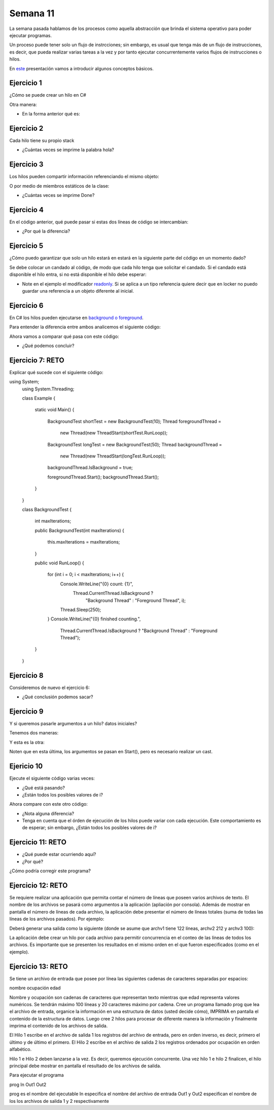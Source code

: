 Semana 11
===========

La semana pasada hablamos de los procesos como aquella abstracción que brinda el
sistema operativo para poder ejecutar programas. 

Un proceso puede tener solo un flujo de instrcciones; sin embargo, es usual que tenga
más de un flujo de instrucciones, es decir, que pueda realizar varias tareas a la vez y
por tanto ejecutar concurrentemente varios flujos de instrucciones o hilos.

En `este <https://docs.google.com/presentation/d/1x5Ff276oalMTOKGvMBanpTV2Iw73SIzTYDdUgk74PRA/edit?usp=sharing>`__
presentación vamos a introducir algunos conceptos básicos.

Ejercicio 1
------------
¿Cómo se puede crear un hilo en C#

.. code-block:: csharp
   :lineno-start: 1

    using System;
    using System.Threading;
    
    class ThreadTest
    {
      static void Main()
      {
        Thread t = new Thread (WriteY);
        t.Start();                     
        for (int i = 0; i < 1000; i++) Console.Write ("1");
      }

      static void WriteY()
      {
        for (int i = 0; i < 1000; i++) Console.Write ("2");
      }
    }

Otra manera:

.. code-block:: csharp
   :lineno-start: 1

   static void Main()
   {
    Thread t = new Thread ( () => Console.WriteLine ("Hello!") );
    t.Start();
   }

* En la forma anterior qué es:

.. code-block:: csharp
   :lineno-start: 1

   () => Console.WriteLine ("Hello!")


Ejercicio 2
------------
Cada hilo tiene su propio stack

.. code-block:: csharp
   :lineno-start: 1

    using System;
    using System.Threading;
    
    class ThreadTest
    {
        static void Main() 
        {
          new Thread (Go).Start();      // Call Go() on a new thread
          Go();                         // Call Go() on the main thread
        }
         
        static void Go()
        {
          // Declare and use a local variable - 'cycles'
          for (int cycles = 0; cycles < 5; cycles++) Console.WriteLine ("Hola");
        }
    }

* ¿Cuántas veces se imprime la palabra hola?

Ejercicio 3
------------
Los hilos pueden compartir información referenciando el mismo objeto:

.. code-block:: csharp
   :lineno-start: 1

    using System;
    using System.Threading;
    
    class ThreadTest
    {
      bool done;
     
      static void Main()
      {
        ThreadTest tt = new ThreadTest();   // Create a common instance
        new Thread (tt.Go).Start();
        tt.Go();
      }
     
      // Note that Go is now an instance method
      void Go() 
      {
         if (!done) { done = true; Console.WriteLine ("Done"); }
      }
    }

O por medio de miembros estáticos de la clase:

.. code-block:: csharp
   :lineno-start: 1

    using System;
    using System.Threading;
    
    class ThreadTest 
    {
      static bool done;    // Static fields are shared between all threads
     
      static void Main()
      {
        new Thread (Go).Start();
        Go();
      }
     
      static void Go()
      {
        if (!done) { done = true; Console.WriteLine ("Done"); }
      }
    }

* ¿Cuántas veces se imprime Done?

Ejercicio 4
------------

En el código anterior, qué puede pasar si estas dos líneas de código
se intercambian:

.. code-block:: csharp
   :lineno-start: 1

   { done = true; Console.WriteLine ("Done"); }

.. code-block:: csharp
   :lineno-start: 1

    using System;
    using System.Threading;
    
    class ThreadTest 
    {
      static bool done;    // Static fields are shared between all threads
     
      static void Main()
      {
        new Thread (Go).Start();
        Go();
      }
     
      static void Go()
      {
        if (!done) { 
            Console.WriteLine ("Done");
            done = true;
        }
      }
    }

* ¿Por qué la diferencia?

Ejercicio 5
------------

¿Cómo puedo garantizar que solo un hilo estará en estará
en la siguiente parte del código en un momento dado?

.. code-block:: csharp
   :lineno-start: 1

   if (!done) { 
        Console.WriteLine ("Done");
        done = true;
   }

Se debe colocar un candado al código, de modo que cada hilo
tenga que solicitar el candado. Si el candado está disponible
el hilo entra, si no está disponible el hilo debe esperar:

.. code-block:: csharp
   :lineno-start: 1

    using System;
    using System.Threading;
    
    class ThreadSafe 
    {
      static bool done;
      static readonly object locker = new object();
     
      static void Main()
      {
        new Thread (Go).Start();
        Go();
      }
     
      static void Go()
      {
        lock (locker)
        {
          if (!done) { Console.WriteLine ("Done"); done = true; }
        }
      }
    }

* Note en el ejemplo el modificador `readonly <https://docs.microsoft.com/en-us/dotnet/csharp/language-reference/keywords/readonly>`__.
  Si se aplica a un tipo referencia quiere decir que en locker no puedo guardar una referencia a un objeto diferente
  al inicial.

Ejercicio 6
------------
En C# los hilos pueden ejecutarse en `background o foreground <https://docs.microsoft.com/en-us/dotnet/api/system.threading.thread.isbackground?view=netframework-4.8>`__.

Para entender la diferencia entre ambos analicemos el siguiente código:

.. code-block:: csharp
   :lineno-start: 1

    using System;
    using System.Threading;
    
    class Example
    {
        static void Main()
        {
            BackgroundTest longTest = new BackgroundTest(50);
            Thread th = new Thread(new ThreadStart(longTest.RunLoop));
            th.Start();
        }
    }
    
    class BackgroundTest
    {
        int maxIterations;
    
        public BackgroundTest(int maxIterations)
        {
            this.maxIterations = maxIterations;
        }
    
        public void RunLoop()
        {
            for (int i = 0; i < maxIterations; i++) {
                Console.WriteLine("{0} count: {1}", 
                    Thread.CurrentThread.IsBackground ? 
                       "Background Thread" : "Foreground Thread", i);
                Thread.Sleep(250);
            }
            Console.WriteLine("{0} finished counting.", 
                              Thread.CurrentThread.IsBackground ? 
                              "Background Thread" : "Foreground Thread");
        }
    } 

Ahora vamos a comparar qué pasa con este código:

.. code-block:: csharp
   :lineno-start: 1

    using System;
    using System.Threading;
    
    class Example
    {
        static void Main()
        {
            BackgroundTest longTest = new BackgroundTest(50);
            Thread th = new Thread(new ThreadStart(longTest.RunLoop));
            th.IsBackground = true;
            th.Start();
        }
    }
    
    class BackgroundTest
    {
        int maxIterations;
    
        public BackgroundTest(int maxIterations)
        {
            this.maxIterations = maxIterations;
        }
    
        public void RunLoop()
        {
            for (int i = 0; i < maxIterations; i++) {
                Console.WriteLine("{0} count: {1}", 
                    Thread.CurrentThread.IsBackground ? 
                       "Background Thread" : "Foreground Thread", i);
                Thread.Sleep(250);
            }
            Console.WriteLine("{0} finished counting.", 
                              Thread.CurrentThread.IsBackground ? 
                              "Background Thread" : "Foreground Thread");
        }
    } 

* ¿Qué podemos concluir?

Ejercicio 7: RETO
------------------

Explicar qué sucede con el siguiente código:

.. code-block:: csharp
   :lineno-start: 1

using System;
    using System.Threading;
    
    class Example
    {
        static void Main()
        {
            BackgroundTest shortTest = new BackgroundTest(10);
            Thread foregroundThread = 
                new Thread(new ThreadStart(shortTest.RunLoop));
    
            BackgroundTest longTest = new BackgroundTest(50);
            Thread backgroundThread = 
                new Thread(new ThreadStart(longTest.RunLoop));
            backgroundThread.IsBackground = true;
    
            foregroundThread.Start();
            backgroundThread.Start();
        }
    }
    
    class BackgroundTest
    {
        int maxIterations;
    
        public BackgroundTest(int maxIterations)
        {
            this.maxIterations = maxIterations;
        }
    
        public void RunLoop()
        {
            for (int i = 0; i < maxIterations; i++) {
                Console.WriteLine("{0} count: {1}", 
                    Thread.CurrentThread.IsBackground ? 
                       "Background Thread" : "Foreground Thread", i);
                Thread.Sleep(250);
            }
            Console.WriteLine("{0} finished counting.", 
                              Thread.CurrentThread.IsBackground ? 
                              "Background Thread" : "Foreground Thread");
        }
    }

Ejercicio 8
------------

Consideremos de nuevo el ejercicio 6:

.. code-block:: csharp
   :lineno-start: 1

    using System;
    using System.Threading;
    
    class Example
    {
        static void Main()
        {
            BackgroundTest longTest = new BackgroundTest(50);
            Thread th = new Thread(new ThreadStart(longTest.RunLoop));
            th.IsBackground = true;
            th.Start();
        }
    }
    
    class BackgroundTest
    {
        int maxIterations;
    
        public BackgroundTest(int maxIterations)
        {
            this.maxIterations = maxIterations;
        }
    
        public void RunLoop()
        {
            for (int i = 0; i < maxIterations; i++) {
                Console.WriteLine("{0} count: {1}", 
                    Thread.CurrentThread.IsBackground ? 
                       "Background Thread" : "Foreground Thread", i);
                Thread.Sleep(250);
            }
            Console.WriteLine("{0} finished counting.", 
                              Thread.CurrentThread.IsBackground ? 
                              "Background Thread" : "Foreground Thread");
        }
    }

 * ¿Qué pasa si añadimos la siguiente línea?

 .. code-block:: csharp
   :lineno-start: 1
   
    th.Start();
    th.Join();

* ¿Qué conclusión podemos sacar?

Ejercicio 9
------------

Y si queremos pasarle argumentos a un hilo? datos iniciales?

Tenemos dos maneras:

.. code-block:: csharp
   :lineno-start: 1

    static void Main()
    {
        Thread t = new Thread ( () => Print ("Hello from t!") );
        t.Start();
    }
    
    static void Print (string message) 
    {
        Console.WriteLine (message);
    }

Y esta es la otra:

.. code-block:: csharp
   :lineno-start: 1

    static void Main()
    {
        Thread t = new Thread (Print);
        t.Start ("Hello from t!");
    }
    
    static void Print (object messageObj)
    {
        string message = (string) messageObj;   // We need to cast here
        Console.WriteLine (message);
    }

Noten que en esta última, los argumentos se pasan en Start(), pero es necesario
realizar un cast.

Ejericio 10
------------
Ejecute el siguiente código varias veces:

.. code-block:: csharp
   :lineno-start: 1

    using System;
    using System.Threading;
    
    class Example
    {
        static void Main()
        {

            for (int i = 0; i < 10; i++)
                new Thread (() => Console.Write (i)).Start();
        }
    }

* ¿Qué está pasando?
* ¿Están todos los posibles
  valores de i?

Ahora compare con este otro código:

.. code-block:: csharp
   :lineno-start: 1

    using System;
    using System.Threading;
    
    class Example
    {
        static void Main()
        {

            for (int i = 0; i < 10; i++)
            {
                int temp = i;
                new Thread (() => Console.Write (temp)).Start();
            }
        }
    }   

* ¿Nota alguna diferencia?
* Tenga en cuenta que el órden de ejecución de los hilos puede variar con cada
  ejecución. Este comportamiento es de esperar; sin embargo, ¿Están todos los posibles
  valores de i?

Ejercicio 11: RETO
--------------------

* ¿Qué puede estar ocurriendo aquí?
* ¿Por qué?

.. code-block:: csharp
   :lineno-start: 1

    using System;
    using System.Threading;
    
    class Example
    {
        static void Main()
        {

            string text = "t1";
            Thread t1 = new Thread ( () => Console.WriteLine (text) );
             
            text = "t2";
            Thread t2 = new Thread ( () => Console.WriteLine (text) );
             
            t1.Start();
            t2.Start();
        }
    }

¿Cómo podría corregir este programa?


Ejercicio 12: RETO
--------------------

Se requiere realizar una aplicación que permita contar el número de líneas que poseen varios archivos de texto. 
El nombre de los archivos se pasará como argumentos a la aplicación (apliación por consola). Además de mostrar en pantalla 
el número de líneas de cada archivo, la aplicación debe presentar el número de líneas totales (suma de todas las líneas de los archivos pasados). 
Por ejemplo: 

.. code-block:: csharp
   :lineno-start: 1

    cuentalineas.exe archv1 archv2 archv3 
    
Deberá generar una salida como la siguiente (donde se asume que archv1 tiene 122 líneas, archv2 212 y archv3 100):

.. code-block:: csharp
   :lineno-start: 1

    archv1: 122 lineas
    archv2: 212 lineas
    archv1: 100 lineas
    total: 434 lineas
 
La aplicación debe crear un hilo por cada archivo para permitir concurrencia en el conteo de las líneas de todos los archivos.
Es importante que se presenten los resultados en el mismo orden en el que fueron especificados (como en el ejemplo).

Ejercicio 13: RETO
--------------------
Se tiene un archivo de entrada que posee por línea las siguientes cadenas de caracteres separadas por espacios:

nombre ocupación edad


Nombre y ocupación son cadenas de caracteres que representan texto mientras que edad representa valores numéricos.
Se tendrán máximo 100 líneas y 20 caracteres máximo por cadena.
Cree un programa llamado prog que lea el archivo de entrada, organice la información en una estructura de datos (usted decide cómo),
IMPRIMA en pantalla el contenido de la estructura de datos. Luego cree 2 hilos para procesar de diferente manera la información
y finalmente imprima el contenido de los archivos de salida.

El Hilo 1 escribe en el archivo de salida 1 los registros del archivo de entrada, pero en orden inverso, es decir, primero el último y de último el primero.
El Hilo 2 escribe en el archivo de salida 2 los registros ordenados por ocupación en orden alfabético.

Hilo 1 e Hilo 2 deben lanzarse a la vez. Es decir, queremos ejecución concurrente.
Una vez hilo 1 e hilo 2 finalicen, el hilo principal debe mostrar en pantalla el resultado de los archivos de salida.

Para ejecutar el programa

prog In Out1 Out2

prog es el nombre del ejecutable
In especifica el nombre del archivo de entrada
Out1 y Out2 especifican el nombre de los los archivos de salida 1 y 2 respectivamente

